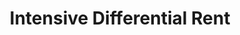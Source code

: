 :PROPERTIES:
:ID:       d891bce2-de97-4f40-816a-aec7120092c9
:END:
#+title: Intensive Differential Rent

#+HUGO_AUTO_SET_LASTMOD: t
#+hugo_base_dir: ~/BrainDump/

#+hugo_section: notes

#+HUGO_TAGS: placeholder

#+OPTIONS: num:nil ^:{} toc:nil
